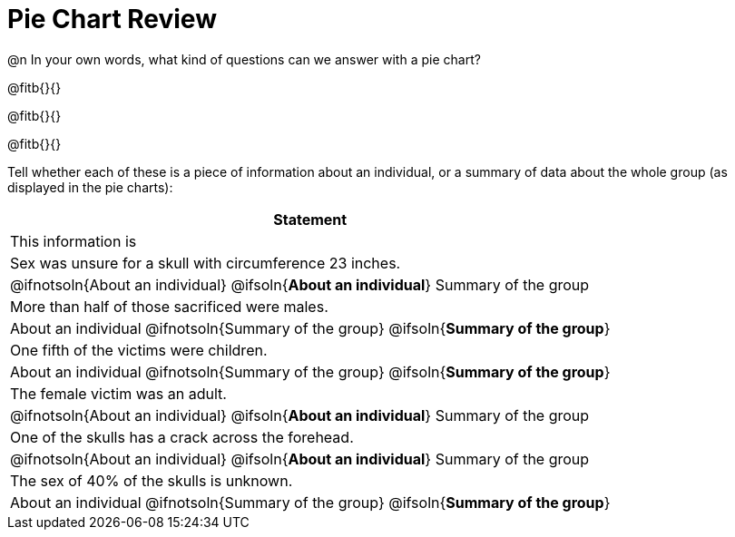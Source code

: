 = Pie Chart Review

@n In your own words, what kind of questions can we answer with a pie chart?

@fitb{}{}

@fitb{}{}

@fitb{}{}

Tell whether each of these is a piece of information about an individual, or a summary of data about the whole group (as displayed in the pie charts):

[cols:"^1a,^1a", options="header"]
|===
| Statement
| This information is

| Sex was unsure for a skull with circumference 23 inches.
| @ifnotsoln{About an individual}   @ifsoln{*About an individual*}      	Summary of the group

| More than half of those sacrificed were males.
| About an individual             @ifnotsoln{Summary of the group} @ifsoln{*Summary of the group*}

| One fifth of the victims were children.
| About an individual             @ifnotsoln{Summary of the group} @ifsoln{*Summary of the group*}
| The female victim was an adult.
| @ifnotsoln{About an individual}   @ifsoln{*About an individual*}         	Summary of the group

| One of the skulls has a crack across the forehead.
| @ifnotsoln{About an individual}   @ifsoln{*About an individual*}          Summary of the group

| The sex of 40% of the skulls is unknown.
| About an individual             @ifnotsoln{Summary of the group} @ifsoln{*Summary of the group*}
|===

